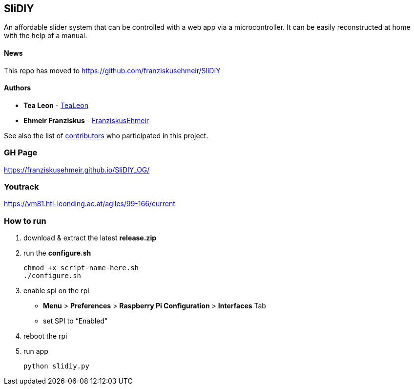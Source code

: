 == SliDIY

An affordable slider system that can be controlled with a web app via a microcontroller. It can be easily reconstructed at home with the help of a manual.

==== News
This repo has moved to https://github.com/franziskusehmeir/SliDIY

==== Authors

* *Tea Leon* - https://github.com/tealeon[TeaLeon]
* *Ehmeir Franziskus* -
https://github.com/franziskusehmeir[FranziskusEhmeir]

See also the list of
https://github.com/franziskusehmeir/SliDIY/contributors[contributors]
who participated in this project.

=== GH Page

https://franziskusehmeir.github.io/SliDIY_OG/

=== Youtrack

https://vm81.htl-leonding.ac.at/agiles/99-166/current

=== How to run

1. download & extract the latest *release.zip*

2. run the *configure.sh* 

  chmod +x script-name-here.sh
  ./configure.sh


3. enable spi on the rpi +
* *Menu* > *Preferences* > *Raspberry Pi Configuration* > *Interfaces* Tab
* set SPI to “Enabled”

4. reboot the rpi
  
5. run app

  python slidiy.py
  
  
  
